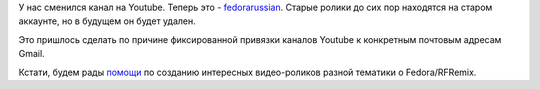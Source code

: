 .. title: Канал проекта на Youtube
.. slug: канал-проекта-на-youtube
.. date: 2012-02-07 16:32:48
.. tags:
.. category: административное
.. link:
.. description:
.. type: text
.. author: mama-sun

У нас сменился канал на Youtube. Теперь это -
`fedorarussian <https://www.youtube.com/fedorarussian>`__. Старые ролики
до сих пор находятся на старом аккаунте, но в будущем он будет удален.

Это пришлось сделать по причине фиксированной привязки каналов Youtube к
конкретным почтовым адресам Gmail.

Кстати, будем рады
`помощи <http://redmine.russianfedora.pro/issues/930>`__ по созданию
интересных видео-роликов разной тематики о Fedora/RFRemix.

